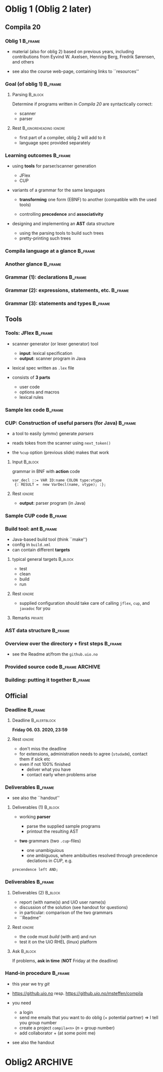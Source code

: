 * Oblig 1  (Oblig 2 later)



** Compila 20 

*** Oblig 1                                                         :B_frame:
    :PROPERTIES:
    :BEAMER_env: frame
    :END:


- material (also for oblig 2) based on previous years, including contributions from Eyvind
  W. Axelsen, Henning Berg, Fredrik Sørensen, and others
    

- see also the course web-page, containing links to ``resources''


*** Goal (of oblig 1)                                               :B_frame: 
    :PROPERTIES:
    :BEAMER_env: frame
    :END:


**** Parsing                                                        :B_block:
     :PROPERTIES:
     :BEAMER_env: block
     :END:


Determine if programs written in /Compila 20/ are syntactically correct: 

- scanner
- parser


**** Rest                                            :B_ignoreheading:ignore:
     :PROPERTIES:
     :BEAMER_env: ignoreheading
     :END:



- first part of a compiler, oblig 2 will add to it
- language spec provided separately 


*** Learning outcomes                                               :B_frame:
    :PROPERTIES:
    :BEAMER_env: frame
    :END:


- using *tools* for parser/scanner generation
   - JFlex
   - CUP

- variants of a grammar for the same languages

   - *transforming* one form (EBNF) to another (compatible with the used
     tools)

   - controlling *precedence* and *associativity*

- designing and implementing an *AST*  data structure

    - using the parsing tools to build such trees
    - pretty-printing such trees


*** Compila language at a glance                                    :B_frame:
    :PROPERTIES:
    :BEAMER_env: frame
    :END:


#+begin_export latex 

\lstinputlisting[basicstyle=\scriptsize,emph={begin,end,in, procedur,program,var,return,struct}]{code/myprogram.cmp}

#+end_export



*** Another glance                                                  :B_frame:
    :PROPERTIES:
    :BEAMER_env: frame
    :BEAMER_opt: plain
    :END:



#+begin_export latex 

\lstinputlisting[basicstyle=\scriptsize,emph={begin,end,in, proc,program,var,return,struct}]{code/swap.cmp}

#+end_export


*** Grammar (1): declarations                                       :B_frame:
    :PROPERTIES:
    :BEAMER_env: frame
    :BEAMER_opt: plain
    :END:



#+begin_export latex 

%~/cor/teaching/compila/src/doc/languagespec/
\lstinputlisting[basicstyle=\scriptsize,lastline=14]{../../doc/languagespec/grammar.txt}

#+end_export






*** Grammar (2): expressions, statements, etc.                      :B_frame:
    :PROPERTIES:
    :BEAMER_env: frame
    :BEAMER_opt: plain
    :END:



#+begin_export latex 

%~/cor/teaching/compila/src/doc/languagespec/
\lstinputlisting[basicstyle=\scriptsize,firstline=15,lastline=40]{../../doc/languagespec/grammar.txt}

#+end_export




*** Grammar (3): statements and types                               :B_frame:
    :PROPERTIES:
    :BEAMER_env: frame
    :BEAMER_opt: plain
    :END:



#+begin_export latex 

%~/cor/teaching/compila/src/doc/languagespec/
\lstinputlisting[basicstyle=\scriptsize,firstline=41]{../../doc/languagespec/grammar.txt}

#+end_export




** Tools

*** Tools: JFlex                                                    :B_frame:
    :PROPERTIES:
    :BEAMER_env: frame
    :END:


- scanner generator (or lexer generator) tool

   - *input*: lexical specification
   - *output*: scanner program in Java

- lexical spec written as ~.lex~ file

- consists of *3 parts*

   - user code
   - options and macros
   - lexical rules


*** Sample lex code                                                 :B_frame:
    :PROPERTIES:
    :BEAMER_env: frame
    :END:



#+begin_export latex 
 \includegraphics[width=\textwidth]{figures/snaps/lexcode}
#+end_export



*** CUP: Construction of useful parsers (for Java)                  :B_frame:
    :PROPERTIES:
    :BEAMER_env: frame
    :END:



- a tool to easily (ymmv) generate /parsers/

- reads tokes from the scanner using ~next_token()~
- the ~%cup~ option (previous slide) makes that work



**** Input                                                          :B_block:
     :PROPERTIES:
     :BEAMER_env: block
     :END:

grammar in BNF with *action* code

#+begin_example 
  var_decl ::= VAR ID:name COLON type:vtype
   {: RESULT =  new VarDecl(name, vtype); :};
#+end_example


**** Rest                                                            :ignore:
  
 - *output*: parser program (in Java)


*** Sample CUP code                                                 :B_frame:
    :PROPERTIES:
    :BEAMER_env: frame
    :END:



#+begin_export latex 
 \includegraphics[width=\textwidth]{figures/snaps/cupcode}
#+end_export



*** Build tool: ant                                                 :B_frame:
    :PROPERTIES:
    :BEAMER_env: frame
    :END:

#+begin_export latex 

\begin{center}
 \includegraphics[width=0.2\textwidth]{figures/snaps/antlogo}
\end{center}

#+end_export


- Java-based build tool (think ``make'')
- config in ~build.xml~
- can contain different *targets*

**** typical general targets                                        :B_block:
     :PROPERTIES:
     :BEAMER_env: block
     :END:

    - test
    - clean
    - build
    - run

**** Rest                                                            :ignore:

- supplied configuration should take care of calling ~jflex~, ~cup~, and
  ~javadoc~ for you

**** Remarks                                                        :private:

*** AST data structure                                              :B_frame:
    :PROPERTIES:
    :BEAMER_env: frame
    :END:


#+begin_export latex 

\begin{center}
 \includegraphics[width=0.8\textwidth]{figures/snaps/astclasses}
\end{center}

#+end_export




*** Overview over the directory + first steps                       :B_frame:
    :PROPERTIES:
    :BEAMER_env: frame
    :END:

- see the Readme at/from the ~github.uio.no~


#+begin_export latex 
 \includegraphics[width=0.66\textwidth]{figures/snaps/directorystruct-o1}
#+end_export



*** Provided source code                                    :B_frame:ARCHIVE:
    :PROPERTIES:
    :BEAMER_env: frame
    :END:


#+begin_export latex 

\begin{center}
 \includegraphics[width=0.8\textwidth]{figures/snaps/structureoverview}
\end{center}

#+end_export


*** Building: putting it together                                   :B_frame:
    :PROPERTIES:
    :BEAMER_env: frame
    :END:



#+begin_export latex 

\begin{center}
 \includegraphics[width=0.8\textwidth]{figures/snaps/buildprocess}
\end{center}

#+end_export

** Official 

*** Deadline                                                        :B_frame:
    :PROPERTIES:
    :BEAMER_env: frame
    :END:




**** Deadline                                                  :B_alertblock:
     :PROPERTIES:
     :BEAMER_env: alertblock
     :END:

 

 *Friday 06. 03. 2020, 23:59*


**** Rest                                                            :ignore:
   

- don't miss the deadline
- for extensions, administration needs to agree (~studadm~), contact them
  if sick etc
- even if not 100% finished
   - deliver what you have
   - contact early when problems arise


*** Deliverables                                                    :B_frame:
    :PROPERTIES:
    :BEAMER_env: frame
    :END:


- see also the ``handout''

**** Deliverables (1)                                               :B_block:
     :PROPERTIES:
     :BEAMER_env: block
     :END:

- working *parser*
     - parse the supplied sample programs
     - printout the resulting AST

- *two* grammars (two ~.cup~-files)

   - one unambiguious
   - one ambiguous, where ambibuities resolved through precedence
     declations in /CUP/, e.g.

#+begin_example 
 precendence left AND;
#+end_example


*** Deliverables                                                    :B_frame:
    :PROPERTIES:
    :BEAMER_env: frame
    :END:


**** Deliverables (2)                                               :B_block:
     :PROPERTIES:
     :BEAMER_env: block
     :END:


- report (with name(s) and UiO user name(s)
- discussion of the solution (see handout for questions)
- in particular: comparison of the two grammars
- ``Readme''

**** Rest                                                            :ignore:

- the code must /build/ (with ant) and run
- test it on the  UiO RHEL (linux) platform

**** Ask                                                            :B_block:
     :PROPERTIES:
     :BEAMER_env: block
     :END:


If problems, *ask in time*  (*NOT* Friday at the deadline)



*** Hand-in procedure                                               :B_frame:
    :PROPERTIES:
    :BEAMER_env: frame
    :END:


- this year we try /git/

- [[https://github.uio.no]] resp. [[https://github.uio.no/msteffen/compila]]

- you need

  - a login
  - send me emails that you want to do oblig (+ potential partner)
    $\Rightarrow$ I tell you group number
  - create a project ~compila<n>~ ($n$ = group number)
  - add collaborator + (at some point me)


- see also the handout
# - code ready /tomorrow/





* Oblig2                                                            :ARCHIVE:


*** Goal                                                            :B_frame:
    :PROPERTIES:
    :BEAMER_env: frame
    :END:

1.  *semantic  analysis*, as far as 
    - *typing* is concerned (``static semantics'')
    - other coditions (no duplicate declaration etc)

2. *code generation* for ~compila20~ (ish) programs






*** Last time (O1)                                                  :B_frame:
    :PROPERTIES:
    :BEAMER_env: frame
    :END:


**** Syntactic analysis                                             :B_block:
     :PROPERTIES:
     :BEAMER_env: block
     :END:

   - lexer (scanner)
   - parser
   - abstract syntax tree



**** Rest                                            :B_ignoreheading:ignore:
     :PROPERTIES:
     :BEAMER_env: ignoreheading
     :END:


*this time*: continue with your previous deliv. (and repos)



*** Learning outcome                                                :B_frame:
    :PROPERTIES:
    :BEAMER_env: frame
    :END:


- understand type checking, implementing a simple variant


- understand (simple form of) bytecode and how to generate it from ``source
  code'' (as AST)

- extend an existing compiler code base with new functionality 



*** Semantic analysis & type checking                               :B_frame:
    :PROPERTIES:
    :BEAMER_env: frame
    :END:

- parser / context-free  grammars 
    - not powerful enough 
    - cannot check all (static) properties of a language spec

- => extend the front-end by a type checker

    - use the AST classes of last time
    - add type checking code
    - allowed to make *changes* or adaptations if advantagous.


*** Another glance at compila20                                     :B_frame:
    :PROPERTIES:
    :BEAMER_env: frame
    :END:


#+begin_export latex 
 \includegraphics[width=\textwidth]{figures/snaps/compilaexample-checking}
#+end_export


NB: 2020: structs, not classes 


*** Type checking for conditionals                                  :B_frame:
    :PROPERTIES:
    :BEAMER_env: frame
    :BEAMER_opt: plain
    :END:


- as ``inspiration'', details may vary


#+begin_src java
  class IfStatement extends Statement {
  ...
    public void typeCheck(){
      String condType = condition.get.Type ();
      if (condType != "bool") {  
         throw new TypeException("condition in an if 
           statement must be of type bool")
      }
}
#+end_src


*** Type checking: assignments                                      :B_frame:
    :PROPERTIES:
    :BEAMER_env: frame
    :BEAMER_opt: plain
    :END:




#+begin_src java
class Assignment extends Statement {
...
  public void typeCheck() {
    String varType = var.getType();
    String expType = exp.getType();
    if (varType != expType &&
       !isAssigmentCompatible(varType,expType){
                 throw new TypeException("Cannot assign " + vartpe + 
                 " from " + expType);
  }
}

#+end_src



*** Code generation                                                 :B_frame:
    :PROPERTIES:
    :BEAMER_env: frame
    :END:

# - lecture(s) of code gen start have startight now (so it might look puzzling, but
#   hopefully will become clearer)
- byte code API and operations are described in the document ``Interpreter
  and bytecode for INF5110''

- *Task:* add bytecode generation methods to your AST classes
  for instance

#+begin_example 
   Ast.Node.GenerateCode(...)
#+end_example
- again: if adaptations of the AST are called for or useful, go for it...


*** Code generation: limitations                                    :B_frame:
    :PROPERTIES:
    :BEAMER_env: frame
    :END:


- interpreter and byte code library somewhat *limited*
   - cannot express full compila 20
   - no block structure
   - no reference types


- your delivery should support generating correct bytecode
  for the ~compila~ 20 source code file ~runme.cmp~



*** Code generation: creating a procedure                           :B_frame:
    :PROPERTIES:
    :BEAMER_env: frame
    :BEAMER_opt: plain
    :END:


#+begin_src  java
CodeFile codeFile = new CodeFile();
// add the procedure by name first
codeFile.addProcedure("Main")
// then define it
CodeProcedure main = new 
   CodeProcedure("Main", VoidType,TYPE, codeFile);
main.addInstruction( new RETURN());
//then update it in the code file
codeFile.updateProcedure(main);
#+end_src

*** Code generation: assignment                                     :B_frame:
    :PROPERTIES:
    :BEAMER_env: frame
    :END:

#+begin_export latex 
\begin{center}
 \includegraphics[width=0.76\textwidth]{figures/snaps/codegen-assignment}
\end{center}
#+end_export



*** Code generation: writing to a file


*** Testing                                                         :B_frame:
    :PROPERTIES:
    :BEAMER_env: frame
    :END:


- bunch of test files, for testing the /type checker/
- preferable: make ~ant test~ workable 

- test files ending with ~fail~ containt a syntactically correct but
  erronous program (erroneous as the type system or generally the semantic
  phase is concerned)  

- => compiler returns error code 2 for semantic failure



*** Provided source code                                            :B_frame:
    :PROPERTIES:
    :BEAMER_env: frame
    :END:

  [[https://github.uio.no/msteffen/compila]]

#+begin_export latex 
 \includegraphics[width=0.76\textwidth]{figures/snaps/directorystruct}
#+end_export



*** Provided source code                                            :B_frame:
    :PROPERTIES:
    :BEAMER_env: frame
    :END:


#+begin_export latex 

\begin{center}
 \includegraphics[width=0.75\textwidth]{figures/snaps/directory-src}
\end{center}
#+end_export


- Java

  - ~compiler~: updated compiler class
  - ~test~:   some code for performing tests
  - ~bytecode~: classes for constructing bytecode
  - ~runtime~: rte for executing the byte code

- Compila
  - ~tests~: some test files (including ~runme.cmp~)
 


*** Deadline                                                        :B_frame:
    :PROPERTIES:
    :BEAMER_env: frame
    :END:




**** Deadline                                                  :B_alertblock:
     :PROPERTIES:
     :BEAMER_env: alertblock
     :END:

      12th May  20[19



**** Rest                                            :B_ignoreheading:ignore:
     :PROPERTIES:
     :BEAMER_env: ignoreheading
     :END:


Note: end of semester, and I need to report the ones passing the oblig some
time before the exam.


**** delivs                                                         :B_block:
     :PROPERTIES:
     :BEAMER_env: block
     :END:

- working type checker
- code generator (test with ~runme.cmp~)
- report (including your name(s) etc.

  - discussion of your solution, choices you made, assumptions you rely on

  - printout of a test run (can be also checked in into the repos, but it 
     needs to be mentioned where it is)
  - printout of the bytecode from ~runme.cmp~ (with a target like ~ant
    list-runme~)

  - solution must ``build'' and be ``testable'' (typically via ~ant~)
